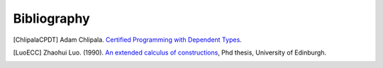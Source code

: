 ****************************************
Bibliography
****************************************



..
    All citations must be referenced.

.. only:: draft

    [ChlipalaCPDT]_
    [LuoECC]_


.. [ChlipalaCPDT] Adam Chlipala. `Certified Programming with Dependent Types
   <http://adam.chlipala.net/cpdt/cpdt.pdf>`_.


.. [LuoECC] Zhaohui Luo. (1990).
   `An extended calculus of constructions
   <https://www.researchgate.net/publication/2666912_An_Extended_Calculus_of_Constructions>`_,
   Phd thesis, University of Edinburgh.
